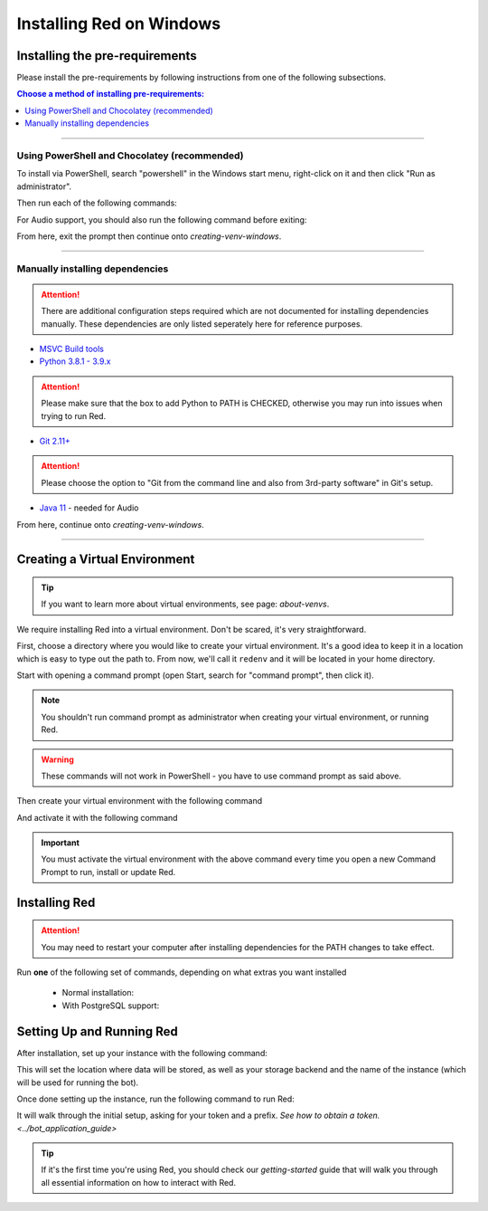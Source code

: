 .. _windows-install-guide:

=========================
Installing Red on Windows
=========================

-------------------------------
Installing the pre-requirements
-------------------------------

Please install the pre-requirements by following instructions from one of the following subsections.

.. contents:: Choose a method of installing pre-requirements:
    :local:

----

*********************************************
Using PowerShell and Chocolatey (recommended)
*********************************************

To install via PowerShell, search "powershell" in the Windows start menu,
right-click on it and then click "Run as administrator".

Then run each of the following commands:

.. prompt:: powershell

    Set-ExecutionPolicy Bypass -Scope Process -Force
    [System.Net.ServicePointManager]::SecurityProtocol = [System.Net.ServicePointManager]::SecurityProtocol -bor 3072
    iex ((New-Object System.Net.WebClient).DownloadString('https://chocolatey.org/install.ps1'))
    choco upgrade git --params "/GitOnlyOnPath /WindowsTerminal" -y
    choco upgrade visualstudio2019-workload-vctools -y
    choco upgrade python3 -y --version 3.9.7

For Audio support, you should also run the following command before exiting:

.. prompt:: powershell

    choco upgrade temurin11 -y


From here, exit the prompt then continue onto `creating-venv-windows`.

----

********************************
Manually installing dependencies
********************************

.. attention:: There are additional configuration steps required which are
               not documented for installing dependencies manually.
               These dependencies are only listed seperately here for
               reference purposes.

* `MSVC Build tools <https://www.visualstudio.com/downloads/#build-tools-for-visual-studio-2019>`_

* `Python 3.8.1 - 3.9.x <https://www.python.org/downloads/windows/>`_

.. attention:: Please make sure that the box to add Python to PATH is CHECKED, otherwise
               you may run into issues when trying to run Red.

* `Git 2.11+ <https://git-scm.com/download/win>`_

.. attention:: Please choose the option to "Git from the command line and also from 3rd-party software" in Git's setup.

* `Java 11 <https://adoptium.net/?variant=openjdk11>`_ - needed for Audio

From here, continue onto `creating-venv-windows`.

----

.. _creating-venv-windows:

------------------------------
Creating a Virtual Environment
------------------------------

.. tip::

    If you want to learn more about virtual environments, see page: `about-venvs`.

We require installing Red into a virtual environment. Don't be scared, it's very
straightforward.

First, choose a directory where you would like to create your virtual environment. It's a good idea
to keep it in a location which is easy to type out the path to. From now, we'll call it
``redenv`` and it will be located in your home directory.

Start with opening a command prompt (open Start, search for "command prompt", then click it).

.. note:: 

    You shouldn't run command prompt as administrator when creating your virtual environment, or
    running Red.

.. warning::

    These commands will not work in PowerShell - you have to use command prompt as said above.

Then create your virtual environment with the following command

.. prompt:: batch

    py -3.9 -m venv "%userprofile%\redenv"

And activate it with the following command

.. prompt:: batch

    "%userprofile%\redenv\Scripts\activate.bat"

.. important::

    You must activate the virtual environment with the above command every time you open a new
    Command Prompt to run, install or update Red.


.. _installing-red-windows:

--------------
Installing Red
--------------

.. attention:: You may need to restart your computer after installing dependencies
               for the PATH changes to take effect.

Run **one** of the following set of commands, depending on what extras you want installed

  * Normal installation:

    .. prompt:: batch
        :prompts: (redenv) C:\\>

        python -m pip install -U pip setuptools wheel
        python -m pip install -U Red-DiscordBot

  * With PostgreSQL support:

    .. prompt:: batch
        :prompts: (redenv) C:\\>

        python -m pip install -U pip setuptools wheel
        python -m pip install -U Red-DiscordBot[postgres]

--------------------------
Setting Up and Running Red
--------------------------

After installation, set up your instance with the following command:

.. prompt:: batch
    :prompts: (redenv) C:\\>

    redbot-setup

This will set the location where data will be stored, as well as your
storage backend and the name of the instance (which will be used for
running the bot).

Once done setting up the instance, run the following command to run Red:

.. prompt:: batch
    :prompts: (redenv) C:\\>

    redbot <your instance name>

It will walk through the initial setup, asking for your token and a prefix.
`See how to obtain a token. <../bot_application_guide>`

.. tip::
   If it's the first time you're using Red, you should check our `getting-started` guide
   that will walk you through all essential information on how to interact with Red.
